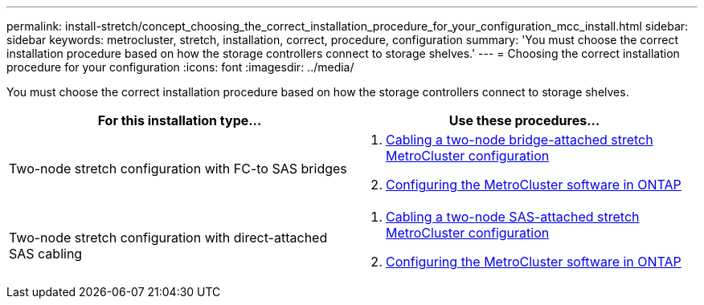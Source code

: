 ---
permalink: install-stretch/concept_choosing_the_correct_installation_procedure_for_your_configuration_mcc_install.html
sidebar: sidebar
keywords: metrocluster, stretch, installation, correct, procedure, configuration
summary: 'You must choose the correct installation procedure based on how the storage controllers connect to storage shelves.'
---
= Choosing the correct installation procedure for your configuration
:icons: font
:imagesdir: ../media/

[.lead]
You must choose the correct installation procedure based on how the storage controllers connect to storage shelves.

|===

h| For this installation type... h| Use these procedures...

a|
Two-node stretch configuration with FC-to SAS bridges
a|

. link:task_configure_the_mcc_hardware_components_2_node_stretch_atto.html[Cabling a two-node bridge-attached stretch MetroCluster configuration]
. link:concept_configuring_the_mcc_software_in_ontap.html[Configuring the MetroCluster software in ONTAP]

a|
Two-node stretch configuration with direct-attached SAS cabling
a|

. link:task_configure_the_mcc_hardware_components_2_node_stretch_sas.html[Cabling a two-node SAS-attached stretch MetroCluster configuration]
. link:concept_configuring_the_mcc_software_in_ontap.html[Configuring the MetroCluster software in ONTAP]


|===

// BURT 1448684, 14 JAN 2022
